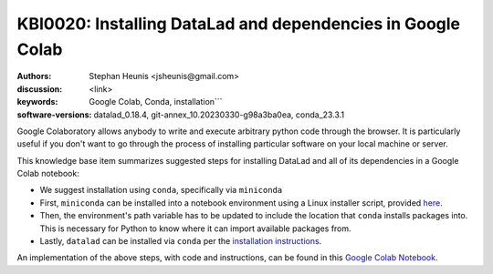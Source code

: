 .. index::
   single: datalad;installation

KBI0020: Installing DataLad and dependencies in Google Colab
============================================================

:authors: Stephan Heunis <jsheunis@gmail.com>
:discussion: <link>
:keywords: Google Colab, Conda, installation```
:software-versions: datalad_0.18.4, git-annex_10.20230330-g98a3ba0ea, conda_23.3.1

Google Colaboratory allows anybody to write and execute arbitrary python code
through the browser. It is particularly useful if you don't want to go through
the process of installing particular software on your local machine or server.

This knowledge base item summarizes suggested steps for installing DataLad and
all of its dependencies in a Google Colab notebook:

- We suggest installation using ``conda``, specifically via ``miniconda``
- First, ``miniconda`` can be installed into a notebook environment using a
  Linux installer script, provided `here`_.
- Then, the environment's path variable has to be updated to include the
  location that ``conda`` installs packages into. This is necessary for Python to
  know where it can import available packages from.
- Lastly, ``datalad`` can be installed via ``conda`` per the
  `installation instructions`_.

An implementation of the above steps, with code and instructions, can be found
in this `Google Colab Notebook`_.

.. _here: https://docs.conda.io/en/latest/miniconda.html#linux-installers
.. _installation instructions: https://www.datalad.org/#install
.. _Google Colab Notebook: https://colab.research.google.com/drive/1SR-I-BDxQ5bHUKjABYI1Uu4HFlfDjOYE


